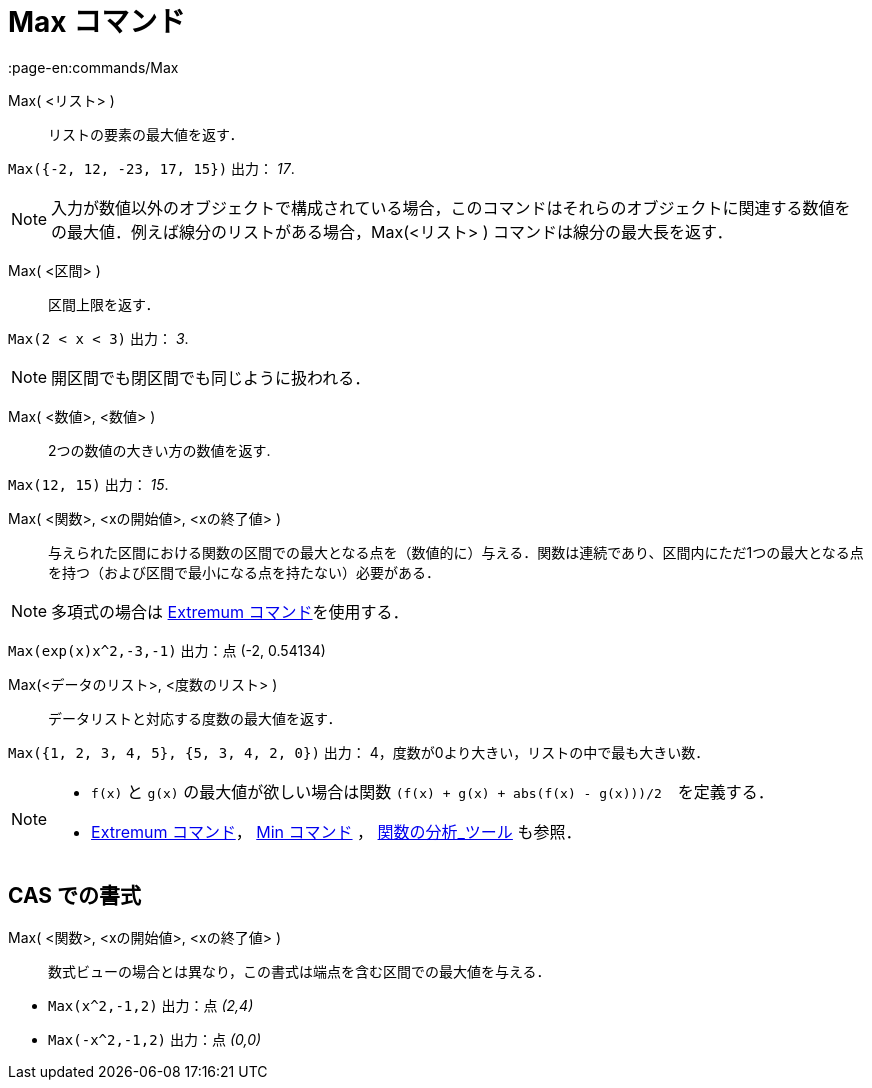 = Max コマンド
:page-en:commands/Max
ifdef::env-github[:imagesdir: /ja/modules/ROOT/assets/images]

Max( <リスト> )::
  リストの要素の最大値を返す．

[EXAMPLE]
====

`++Max({-2, 12, -23, 17, 15})++` 出力： _17_.

====

[NOTE]
====

入力が数値以外のオブジェクトで構成されている場合，このコマンドはそれらのオブジェクトに関連する数値をの最大値．例えば線分のリストがある場合，Max(<リスト> ) コマンドは線分の最大長を返す．

====

Max( <区間> )::
  区間上限を返す．

[EXAMPLE]
====

`++Max(2 < x < 3)++` 出力： _3_.

====
[NOTE]
====
開区間でも閉区間でも同じように扱われる．
====

Max( <数値>, <数値> )::
  2つの数値の大きい方の数値を返す.

[EXAMPLE]
====

`++Max(12, 15)++` 出力： _15_.

====

Max( <関数>, <xの開始値>, <xの終了値> )::
  与えられた区間における関数の区間での最大となる点を（数値的に）与える．関数は連続であり、区間内にただ1つの最大となる点を持つ（および区間で最小になる点を持たない）必要がある．

[NOTE]
====

多項式の場合は xref:/commands/Extremum.adoc[Extremum コマンド]を使用する．

====
[EXAMPLE]
====

`++Max(exp(x)x^2,-3,-1)++` 出力：点 (-2, 0.54134)

====

Max(<データのリスト>, <度数のリスト> )::
  データリストと対応する度数の最大値を返す．

[EXAMPLE]
====

`++Max({1, 2, 3, 4, 5}, {5, 3, 4, 2, 0})++` 出力： 4，度数が0より大きい，リストの中で最も大きい数．

====
[NOTE]
====

* `++f(x)++` と `++g(x)++` の最大値が欲しい場合は関数 `++(f(x) + g(x) + abs(f(x) - g(x)))/2++`　を定義する．
* xref:/commands/Extremum.adoc[Extremum コマンド]， xref:/commands/Min.adoc[Min コマンド] ，
xref:/tools/関数の分析.adoc[関数の分析_ツール] も参照．

====

== CAS での書式

Max( <関数>, <xの開始値>, <xの終了値> )::
  数式ビューの場合とは異なり，この書式は端点を含む区間での最大値を与える．

[EXAMPLE]
====

* `++Max(x^2,-1,2)++` 出力：点 _(2,4)_
* `++Max(-x^2,-1,2)++` 出力：点 _(0,0)_

====
